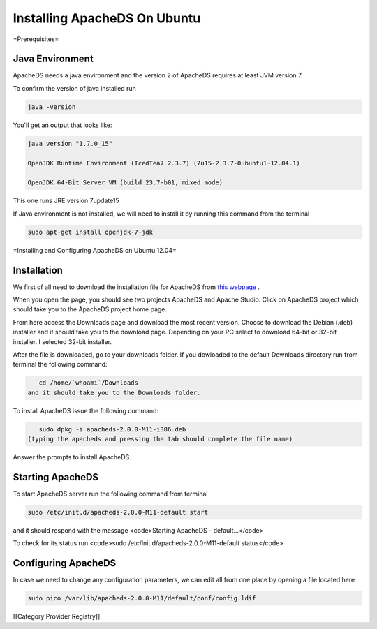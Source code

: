 Installing ApacheDS On Ubuntu
=============================

=Prerequisites=

Java Environment
^^^^^^^^^^^^^^^^
ApacheDS needs a java environment and the version 2 of ApacheDS requires at least JVM version 7.

To confirm the version of java installed run 


.. code-block::

     java -version 


You'll get an output that looks like:


.. code-block::

    java version "1.7.0_15"
    
    OpenJDK Runtime Environment (IcedTea7 2.3.7) (7u15-2.3.7-0ubuntu1~12.04.1)
    
    OpenJDK 64-Bit Server VM (build 23.7-b01, mixed mode)
    
 

This one runs JRE version 7update15

If Java environment is not installed, we will need to install it by running this command from the terminal

.. code-block::

     sudo apt-get install openjdk-7-jdk 



=Installing and Configuring ApacheDS on Ubuntu 12.04=


Installation
^^^^^^^^^^^^

We first of all need to download the installation file for ApacheDS from  `this webpage <http://directory.apache.org>`_ .

When you open the page, you should see two projects ApacheDS and Apache Studio. Click on ApacheDS project which should take you to the ApacheDS project home page.

From here access the Downloads page and download the most recent version.
Choose to download the Debian (.deb) installer and it should take you to the download page. Depending on your PC select to download 64-bit or 32-bit installer. I selected 32-bit installer.

After the file is downloaded, go to your downloads folder. If you dowloaded to the default Downloads directory run from terminal the following command:


.. code-block::

    cd /home/`whoami`/Downloads
 and it should take you to the Downloads folder.

To install ApacheDS issue the following command:


.. code-block::

    sudo dpkg -i apacheds-2.0.0-M11-i386.deb
 (typing the apacheds and pressing the tab should complete the file name)

Answer the prompts to install ApacheDS.


Starting ApacheDS
^^^^^^^^^^^^^^^^^

To start ApacheDS server run the following command from terminal 

.. code-block::

    sudo /etc/init.d/apacheds-2.0.0-M11-default start

and it should respond with the message <code>Starting ApacheDS - default...</code>


To check for its status run <code>sudo /etc/init.d/apacheds-2.0.0-M11-default status</code>


Configuring ApacheDS
^^^^^^^^^^^^^^^^^^^^

In case we need to change any configuration parameters, we can edit all from one place by opening a file located here

.. code-block::

     sudo pico /var/lib/apacheds-2.0.0-M11/default/conf/config.ldif

[[Category:Provider Registry]]
